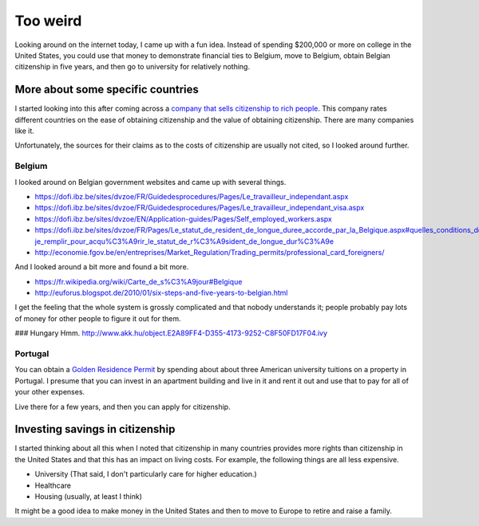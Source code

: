 Too weird
~~~~~~~~~
Looking around on the internet today, I came up with a fun idea.
Instead of spending $200,000 or more on college in the United States,
you could use that money to demonstrate financial ties to Belgium,
move to Belgium, obtain Belgian citizenship in five years, and then
go to university for relatively nothing.

More about some specific countries
=======================================
I started looking into this after coming across a
`company that sells citizenship to rich people <http://best-citizenships.com/>`_.
This company rates different countries on the ease of obtaining citizenship
and the value of obtaining citizenship. There are many companies like it.

Unfortunately, the sources for their claims as to the costs of citizenship
are usually not cited, so I looked around further.

Belgium
--------------------------------------
I looked around on Belgian government websites and came up with several things.

* https://dofi.ibz.be/sites/dvzoe/FR/Guidedesprocedures/Pages/Le_travailleur_independant.aspx
* https://dofi.ibz.be/sites/dvzoe/FR/Guidedesprocedures/Pages/Le_travailleur_independant_visa.aspx
* https://dofi.ibz.be/sites/dvzoe/EN/Application-guides/Pages/Self_employed_workers.aspx
* https://dofi.ibz.be/sites/dvzoe/FR/Pages/Le_statut_de_resident_de_longue_duree_accorde_par_la_Belgique.aspx#quelles_conditions_dois-je_remplir_pour_acqu%C3%A9rir_le_statut_de_r%C3%A9sident_de_longue_dur%C3%A9e
* http://economie.fgov.be/en/entreprises/Market_Regulation/Trading_permits/professional_card_foreigners/

And I looked around a bit more and found a bit more.

* https://fr.wikipedia.org/wiki/Carte_de_s%C3%A9jour#Belgique
* http://euforus.blogspot.de/2010/01/six-steps-and-five-years-to-belgian.html

I get the feeling that the whole system is grossly complicated and
that nobody understands it; people probably pay lots of money for
other people to figure it out for them.

### Hungary
Hmm. http://www.akk.hu/object.E2A89FF4-D355-4173-9252-C8F50FD17F04.ivy

Portugal
--------------------------------------
You can obtain a
`Golden Residence Permit <http://www.sef.pt/documentos/56/ARIEN2.pdf>`_
by spending about about three
American university tuitions on a property in Portugal.
I presume that you can invest in an apartment building and live
in it and rent it out and use that to pay for all of your other
expenses.

Live there for a few years, and then you can apply for citizenship.

Investing savings in citizenship
======================================
I started thinking about all this when I noted that citizenship in
many countries provides more rights than citizenship in the United
States and that this has an impact on living costs. For example,
the following things are all less expensive.

* University (That said, I don't particularly care for higher education.)
* Healthcare
* Housing (usually, at least I think)

It might be a good idea to make money in the United States and then
to move to Europe to retire and raise a family.
